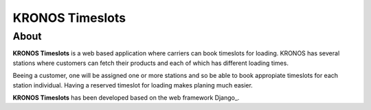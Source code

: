 ================
KRONOS Timeslots
================

About
-----
**KRONOS Timeslots** is a web based application where carriers can book 
timeslots for loading. KRONOS has several stations where customers can fetch
their products and each of which has different loading times.

Beeing a customer, one will be assigned one or more stations and so be able to
book appropiate timeslots for each station individual. Having a reserved 
timeslot for loading makes planing much easier.

**KRONOS Timeslots** has been developed based on the web framework 
Django_.



.. _Django https://www.djangoproject.com/


